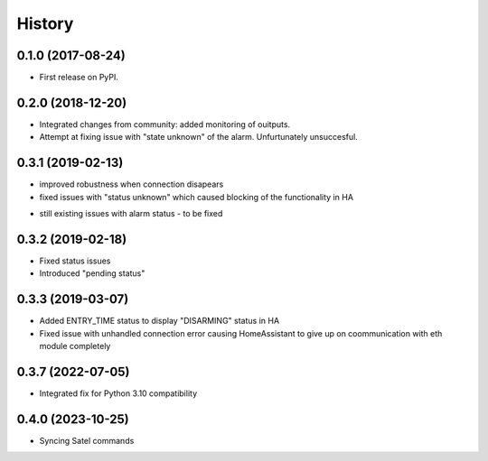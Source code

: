 =======
History
=======

0.1.0 (2017-08-24)
------------------

* First release on PyPI.

0.2.0 (2018-12-20)
------------------

* Integrated changes from community: added monitoring of ouitputs.
* Attempt at fixing issue with "state unknown" of the alarm. Unfurtunately unsuccesful.

0.3.1 (2019-02-13)
------------------

* improved robustness when connection disapears
* fixed issues with "status unknown" which caused blocking of the functionality in HA
- still existing issues with alarm status - to be fixed

0.3.2 (2019-02-18)
------------------

* Fixed status issues
* Introduced "pending status"

0.3.3 (2019-03-07)
------------------

* Added ENTRY_TIME status to display "DISARMING" status in HA
* Fixed issue with unhandled connection error  causing HomeAssistant to give up on coommunication with eth module completely

0.3.7 (2022-07-05)
------------------

* Integrated fix for Python 3.10 compatibility

0.4.0 (2023-10-25)
------------------

* Syncing Satel commands